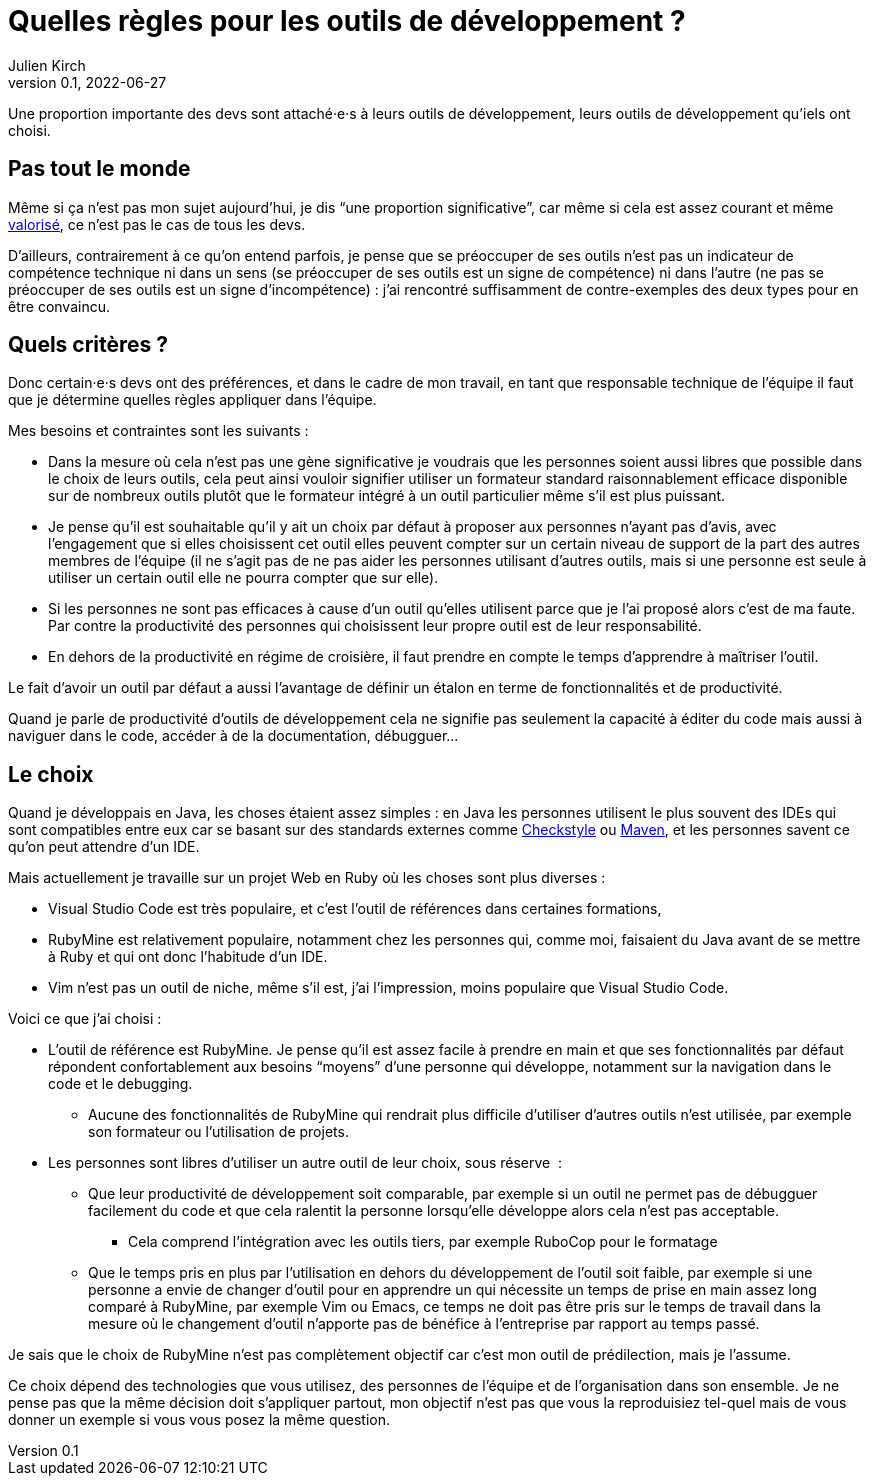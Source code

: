 = Quelles règles pour les outils de développement{nbsp}?
Julien Kirch
v0.1, 2022-06-27
:article_lang: fr
:article_image: image.jpeg
:article_description: Gouverner c`'est choisir, si difficiles que soient les choix

Une proportion importante des devs sont attaché·e·s à leurs outils de développement, leurs outils de développement qu`'iels ont choisi.

== Pas tout le monde

Même si ça n`'est pas mon sujet aujourd`'hui, je dis "`une proportion significative`", car même si cela est assez courant et même link:../pris-au-serieux[valorisé], ce n`'est pas le cas de tous les devs.

D`'ailleurs, contrairement à ce qu`'on entend parfois, je pense que se préoccuper de ses outils n`'est pas un indicateur de compétence technique ni dans un sens (se préoccuper de ses outils est un signe de compétence) ni dans l`'autre (ne pas se préoccuper de ses outils est un signe d`'incompétence){nbsp}: j`'ai rencontré suffisamment de contre-exemples des deux types pour en être convaincu.

== Quels critères ?

Donc certain·e·s devs ont des préférences, et dans le cadre de mon travail, en tant que responsable technique de l`'équipe il faut que je détermine quelles règles appliquer dans l`'équipe.

Mes besoins et contraintes sont les suivants{nbsp}:

* Dans la mesure où cela n`'est pas une gène significative je voudrais que les personnes soient aussi libres que possible dans le choix de leurs outils, cela peut ainsi vouloir signifier utiliser un formateur standard raisonnablement efficace disponible sur de nombreux outils plutôt que le formateur intégré à un outil particulier même s`'il est plus puissant.
* Je pense qu`'il est souhaitable qu`'il y ait un choix par défaut à proposer aux personnes n`'ayant pas d`'avis, avec l`'engagement que si elles choisissent cet outil elles peuvent compter sur un certain niveau de support de la part des autres membres de l`'équipe (il ne s`'agit pas de ne pas aider les personnes utilisant d`'autres outils, mais si une personne est seule à utiliser un certain outil elle ne pourra compter que sur elle).
* Si les personnes ne sont pas efficaces à cause d`'un outil qu`'elles utilisent parce que je l`'ai proposé alors c`'est de ma faute. Par contre la productivité des personnes qui choisissent leur propre outil est de leur responsabilité.
* En dehors de la productivité en régime de croisière, il faut prendre en compte le temps d`'apprendre à maîtriser l`'outil.

Le fait d`'avoir un outil par défaut a aussi l`'avantage de définir un étalon en terme de fonctionnalités et de productivité.

Quand je parle de productivité d`'outils de développement cela ne signifie pas seulement la capacité à éditer du code mais aussi à naviguer dans le code, accéder à de la documentation, débugguer…

== Le choix

Quand je développais en Java, les choses étaient assez simples{nbsp}: en Java les personnes utilisent le plus souvent des IDEs qui sont compatibles entre eux car se basant sur des standards externes comme link:https://checkstyle.sourceforge.io[Checkstyle] ou link:https://maven.apache.org[Maven], et les personnes savent ce qu`'on peut attendre d`'un IDE.

Mais actuellement je travaille sur un projet Web en Ruby où les choses sont plus diverses{nbsp}:

* Visual Studio Code est très populaire, et c`'est l`'outil de références dans certaines formations,
* RubyMine est relativement populaire, notamment chez les personnes qui, comme moi, faisaient du Java avant de se mettre à Ruby et qui ont donc l`'habitude d`'un IDE.
* Vim n`'est pas un outil de niche, même s`'il est, j`'ai l`'impression, moins populaire que Visual Studio Code.

Voici ce que j`'ai choisi :

* L`'outil de référence est RubyMine. Je pense qu`'il est assez facile à prendre en main et que ses fonctionnalités par défaut répondent confortablement aux besoins "`moyens`" d`'une personne qui développe, notamment sur la navigation dans le code et le debugging.
** Aucune des fonctionnalités de RubyMine qui rendrait plus difficile d`'utiliser d`'autres outils n`'est utilisée, par exemple son formateur ou l`'utilisation de projets.
* Les personnes sont libres d`'utiliser un autre outil de leur choix, sous réserve {nbsp}:
** Que leur productivité de développement soit comparable, par exemple si un outil ne permet pas de débugguer facilement du code et que cela ralentit la personne lorsqu`'elle développe alors cela n`'est pas acceptable.
*** Cela comprend l`'intégration avec les outils tiers, par exemple RuboCop pour le formatage
** Que le temps pris en plus par l`'utilisation en dehors du développement de l`'outil soit faible, par exemple si une personne a envie de changer d`'outil pour en apprendre un qui nécessite un temps de prise en main assez long comparé à RubyMine, par exemple Vim ou Emacs, ce temps ne doit pas être pris sur le temps de travail dans la mesure où le changement d`'outil n`'apporte pas de bénéfice à l`'entreprise par rapport au temps passé.

Je sais que le choix de RubyMine n`'est pas complètement objectif car c`'est mon outil de prédilection, mais je l`'assume.

Ce choix dépend des technologies que vous utilisez, des personnes de l`'équipe et de l`'organisation dans son ensemble.
Je ne pense pas que la même décision doit s`'appliquer partout, mon objectif n`'est pas que vous la reproduisiez tel-quel  mais de vous donner un exemple si vous vous posez la même question.